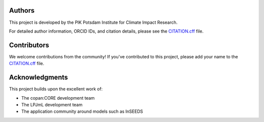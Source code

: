 Authors
=======

This project is developed by the PIK Potsdam Institute for Climate Impact Research.

For detailed author information, ORCID IDs, and citation details, please see the `CITATION.cff <https://github.com/pik-copan/pycopanlpjml/blob/main/CITATION.cff>`_ file.

Contributors
============

We welcome contributions from the community! If you've contributed to this project, please add your name to the `CITATION.cff <https://github.com/pik-copan/pycopanlpjml/blob/main/CITATION.cff>`_ file.

Acknowledgments
===============

This project builds upon the excellent work of:

* The copan:CORE development team
* The LPJmL development team  
* The application community around models such as InSEEDS
